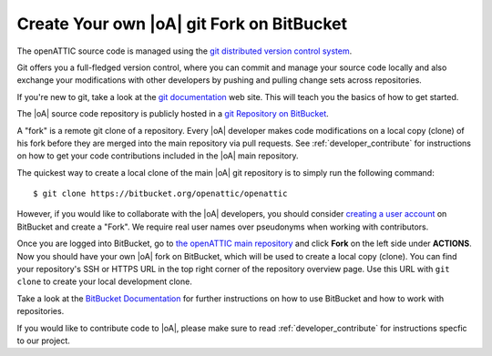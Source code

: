 .. _developer_git_howto:

Create Your own |oA| git Fork on BitBucket
------------------------------------------

The openATTIC source code is managed using the `git distributed version control
system <https://www.git-scm.com/>`_.

Git offers you a full-fledged version control, where you can commit and manage
your source code locally and also exchange your modifications with other
developers by pushing and pulling change sets across repositories.

If you're new to git, take a look at the `git documentation
<https://www.git-scm.com/documentation>`_ web site. This will teach you the
basics of how to get started.

The |oA| source code repository is publicly hosted in a `git Repository
on BitBucket <https://bitbucket.org/openattic/openattic/>`_.

A "fork" is a remote git clone of a repository. Every |oA| developer makes code
modifications on a local copy (clone) of his fork before they are merged into
the main repository via pull requests. See :ref:`developer_contribute` for
instructions on how to get your code contributions included in the |oA| main
repository.

The quickest way to create a local clone of the main |oA| git repository is to simply
run the following command:: 

    $ git clone https://bitbucket.org/openattic/openattic

However, if you would like to collaborate with the |oA| developers, you should
consider `creating a user account <https://bitbucket.org/account/signup/>`_ on
BitBucket and create a "Fork".  We require real user names over pseudonyms when
working with contributors.

Once you are logged into BitBucket, go to `the openATTIC main repository
<https://bitbucket.org/openattic/openattic>`_ and click **Fork** on the left
side under **ACTIONS**. Now you should have your own |oA| fork on BitBucket,
which will be used to create a local copy (clone). You can find your
repository's SSH or HTTPS URL in the top right corner of the repository
overview page. Use this URL with ``git clone`` to create your local development
clone.

Take a look at the `BitBucket Documentation
<https://confluence.atlassian.com/bitbucket/bitbucket-cloud-documentation-home-221448814.html>`_
for further instructions on how to use BitBucket and how to work with
repositories.

If you would like to contribute code to |oA|, please make sure to read
:ref:`developer_contribute` for instructions specfic to our project.